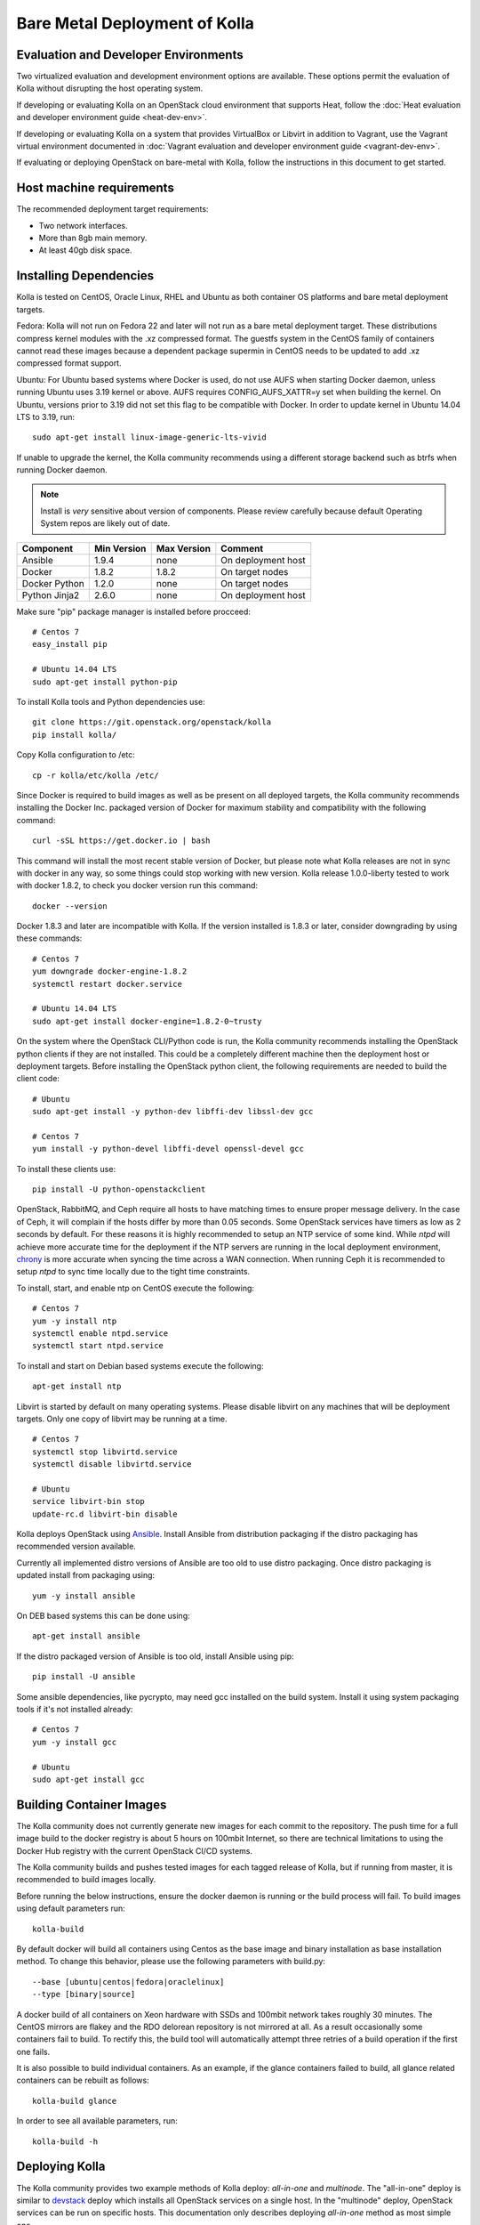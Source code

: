 Bare Metal Deployment of Kolla
==============================

Evaluation and Developer Environments
-------------------------------------

Two virtualized evaluation and development environment options are
available. These options permit the evaluation of Kolla without
disrupting the host operating system.

If developing or evaluating Kolla on an OpenStack cloud environment that
supports Heat, follow the :doc:`Heat evaluation and developer environment
guide <heat-dev-env>`.

If developing or evaluating Kolla on a system that provides VirtualBox or
Libvirt in addition to Vagrant, use the Vagrant virtual environment documented
in :doc:`Vagrant evaluation and
developer environment guide <vagrant-dev-env>`.

If evaluating or deploying OpenStack on bare-metal with Kolla, follow the
instructions in this document to get started.

Host machine requirements
---------------------------------

The recommended deployment target requirements:

- Two network interfaces.
- More than 8gb main memory.
- At least 40gb disk space.

Installing Dependencies
-----------------------

Kolla is tested on CentOS, Oracle Linux, RHEL and Ubuntu as both container
OS platforms and bare metal deployment targets.

Fedora: Kolla will not run on Fedora 22 and later will not run as a bare metal
deployment target. These distributions compress kernel modules with the .xz
compressed format. The guestfs system in the CentOS family of containers
cannot read these images because a dependent package supermin in CentOS needs
to be updated to add .xz compressed format support.

Ubuntu: For Ubuntu based systems where Docker is used, do not use AUFS when
starting Docker daemon, unless running Ubuntu uses 3.19 kernel or above.
AUFS requires CONFIG\_AUFS\_XATTR=y set when building the kernel. On
Ubuntu, versions prior to 3.19 did not set this flag to be compatible with
Docker. In order to update kernel in Ubuntu 14.04 LTS to 3.19, run:

::

    sudo apt-get install linux-image-generic-lts-vivid

If unable to upgrade the kernel, the Kolla community recommends using a
different storage backend such as btrfs when running Docker daemon.

.. NOTE:: Install is *very* sensitive about version of components.  Please
  review carefully because default Operating System repos are likely out of
  date.

=====================   ===========  ===========  =========================
Component               Min Version  Max Version  Comment
=====================   ===========  ===========  =========================
Ansible                 1.9.4        none         On deployment host
Docker                  1.8.2        1.8.2        On target nodes
Docker Python           1.2.0        none         On target nodes
Python Jinja2           2.6.0        none         On deployment host
=====================   ===========  ===========  =========================

Make sure "pip" package manager is installed before procceed:

::

    # Centos 7
    easy_install pip

    # Ubuntu 14.04 LTS
    sudo apt-get install python-pip

To install Kolla tools and Python dependencies use:

::

    git clone https://git.openstack.org/openstack/kolla
    pip install kolla/

Copy Kolla configuration to /etc:

::

    cp -r kolla/etc/kolla /etc/

Since Docker is required to build images as well as be present on all deployed
targets, the Kolla community recommends installing the Docker Inc. packaged
version of Docker for maximum stability and compatibility with the following
command:

::

    curl -sSL https://get.docker.io | bash

This command will install the most recent stable version of Docker, but please
note what Kolla releases are not in sync with docker in any way, so some things
could stop working with new version. Kolla release 1.0.0-liberty tested to
work with docker 1.8.2, to check you docker version run this command:

::

    docker --version

Docker 1.8.3 and later are incompatible with Kolla.  If the version installed
is 1.8.3 or later, consider downgrading by using these commands:

::

    # Centos 7
    yum downgrade docker-engine-1.8.2
    systemctl restart docker.service

    # Ubuntu 14.04 LTS
    sudo apt-get install docker-engine=1.8.2-0~trusty

On the system where the OpenStack CLI/Python code is run, the Kolla community
recommends installing the OpenStack python clients if they are not installed.
This could be a completely different machine then the deployment host or
deployment targets. Before installing the OpenStack python client, the
following requirements are needed to build the client code:

::

   # Ubuntu
   sudo apt-get install -y python-dev libffi-dev libssl-dev gcc

   # Centos 7
   yum install -y python-devel libffi-devel openssl-devel gcc

To install these clients use:

::

    pip install -U python-openstackclient

OpenStack, RabbitMQ, and Ceph require all hosts to have matching times to ensure
proper message delivery. In the case of Ceph, it will complain if the hosts
differ by more than 0.05 seconds. Some OpenStack services have timers as low as
2 seconds by default. For these reasons it is highly recommended to setup an NTP
service of some kind. While `ntpd` will achieve more accurate time for the
deployment if the NTP servers are running in the local deployment environment,
`chrony <http://chrony.tuxfamily.org>`_ is more accurate when syncing the time
across a WAN connection. When running Ceph it is recommended to setup `ntpd` to
sync time locally due to the tight time constraints.

To install, start, and enable ntp on CentOS execute the following:

::

    # Centos 7
    yum -y install ntp
    systemctl enable ntpd.service
    systemctl start ntpd.service

To install and start on Debian based systems execute the following:

::

    apt-get install ntp

Libvirt is started by default on many operating systems. Please disable libvirt
on any machines that will be deployment targets. Only one copy of libvirt may
be running at a time.

::

    # Centos 7
    systemctl stop libvirtd.service
    systemctl disable libvirtd.service

    # Ubuntu
    service libvirt-bin stop
    update-rc.d libvirt-bin disable

Kolla deploys OpenStack using
`Ansible <http://www.ansible.com>`__. Install Ansible from distribution
packaging if the distro packaging has recommended version available.

Currently all implemented distro versions of Ansible are too old to use distro
packaging.  Once distro packaging is updated install from packaging using:

::

    yum -y install ansible

On DEB based systems this can be done using:

::

    apt-get install ansible

If the distro packaged version of Ansible is too old, install Ansible using
pip:

::

    pip install -U ansible

Some ansible dependencies, like pycrypto, may need gcc installed on the build
system. Install it using system packaging tools if it's not installed already:

::

    # Centos 7
    yum -y install gcc

    # Ubuntu
    sudo apt-get install gcc

Building Container Images
--------------------------

The Kolla community does not currently generate new images for each commit
to the repository. The push time for a full image build to the docker registry
is about 5 hours on 100mbit Internet, so there are technical limitations to
using the Docker Hub registry with the current OpenStack CI/CD systems.

The Kolla community builds and pushes tested images for each tagged release of
Kolla, but if running from master, it is recommended to build images locally.

Before running the below instructions, ensure the docker daemon is running
or the build process will fail. To build images using default parameters run:

::

    kolla-build

By default docker will build all containers using Centos as the base image and
binary installation as base installation method. To change this behavior,
please use the following parameters with build.py:

::

--base [ubuntu|centos|fedora|oraclelinux]
--type [binary|source]

A docker build of all containers on Xeon hardware with SSDs and 100mbit network
takes roughly 30 minutes. The CentOS mirrors are flakey and the RDO delorean
repository is not mirrored at all. As a result occasionally some containers
fail to build. To rectify this, the build tool will automatically attempt three
retries of a build operation if the first one fails.

It is also possible to build individual containers. As an example, if the
glance containers failed to build, all glance related containers can be
rebuilt as follows:

::

    kolla-build glance

In order to see all available parameters, run:

::

    kolla-build -h

Deploying Kolla
---------------

The Kolla community provides two example methods of Kolla
deploy: *all-in-one* and *multinode*. The "all-in-one" deploy is similar
to `devstack <http://docs.openstack.org/developer/devstack/>`__ deploy which
installs all OpenStack services on a single host. In the "multinode" deploy,
OpenStack services can be run on specific hosts. This documentation only
describes deploying *all-in-one* method as most simple one.

Each method is represented as an Ansible inventory file. More information on
the Ansible inventory file can be found in the Ansible `inventory introduction
<https://docs.ansible.com/intro_inventory.html>`__.

All variables for the environment can be specified in the files:
"/etc/kolla/globals.yml" and "/etc/kolla/passwords.yml"

Start by editing /etc/kolla/globals.yml. Check and edit, if needed, these
parameters: kolla_base_distro, kolla_install_type.

The kolla\_\*\_address variables can both be the same. Please specify
an unused IP address in the network to act as a VIP for
kolla\_internal\_address. The VIP will be used with keepalived and
added to the "api\_interface" as specified in the globals.yml

::

    kolla_external_address: "openstack.example.com"
    kolla_internal_address: "10.10.10.254"

If the environment doesn't have a free IP address available for VIP
configuration, the host's IP address may be used here by disabling HAProxy by
adding:

::

    enable_haproxy: "no"

Note this method is not recommended and generally not tested by the
Kolla community, but included since sometimes a free IP is not available
in a testing environment.

The "network\_interface" variable is the interface to which Kolla binds API
services. For example, when starting up Mariadb it will bind to the
IP on the interface list in the "network\_interface" variable.

::

    network_interface: "eth0"

The "neutron\_external\_interface" variable is the interface that will
be used for the external bridge in Neutron. Without this bridge the deployment
instance traffic will be unable to access the rest of the Internet. In
the case of a single interface on a machine, a veth pair may be used where
one end of the veth pair is listed here and the other end is in a bridge on
the system.

::

    neutron_external_interface: "eth1"

The docker\_pull\_policy specifies whether Docker should always pull
images from the repository it is configured for, or only in the case
where the image isn't present locally. If building local images without
pushing them to the Docker registry, please set this value to "missing"
or when running deployment Docker will attempt to fetch the latest image
upstream.

::

    docker_pull_policy: "missing"

For "all-in-one" deploys, the following commands can be run. These will
setup all of the containers on the localhost. These commands will be
wrapped in the kolla-script in the future.

::

    kolla-ansible deploy

In order to see all available parameters, run:

::

    kolla-ansible -h

A bare metal system with Ceph takes 18 minutes to deploy. A virtual machine
deployment takes 25 minutes. These are estimates; different hardware may be
faster or slower but should be near these results.

After successful deployment of OpenStack, the Horizon dashboard will be
avalible by entering IP addr or hostname from "kolla_external_address",
or kolla_internal_address in case then kolla_external_address uses
kolla_internal_address.

Useful tools
-------------
View tools/openrc-example for an example of an openrc that may be used with
the environment. The following command will initialize an environment with a
glance image and neutron networks:

::

    kolla/tools/init-runonce

Debugging Kolla
---------------

The container's status can be determined on the deployment targets by
executing:

::

    docker ps -a

If any of the containers exited, this indicates a bug in the container. Please
seek help by filing a bug or contacting the developers via IRC.

The logs can be examined by executing:

::

    docker exec -it rsyslog bash

The logs from all services in all containers may be read from
/var/log/SERVICE_NAME

If the stdout logs are needed, please run:

::

    docker logs <container-name>

Note that some of the containers don't log to stdout at present so the above
command will provide no information.

To learn more about Docker command line operation please refer to `Docker
documentation <https://docs.docker.com/reference/commandline/cli/>`__.
